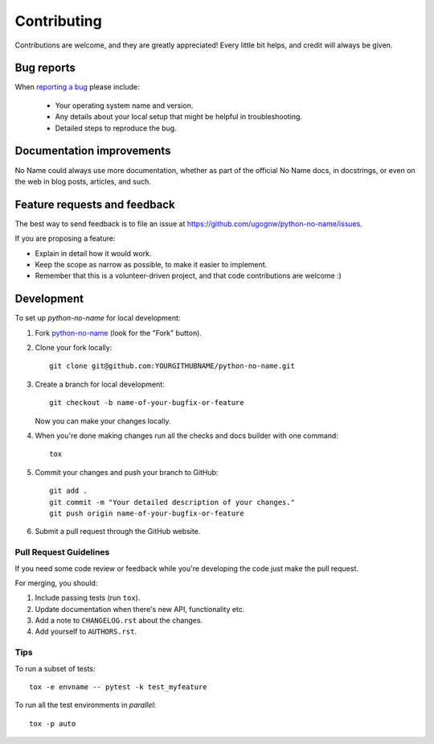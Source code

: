============
Contributing
============

Contributions are welcome, and they are greatly appreciated! Every
little bit helps, and credit will always be given.

Bug reports
===========

When `reporting a bug <https://github.com/ugognw/python-no-name/issues>`_ please include:

    * Your operating system name and version.
    * Any details about your local setup that might be helpful in troubleshooting.
    * Detailed steps to reproduce the bug.

Documentation improvements
==========================

No Name could always use more documentation, whether as part of the
official No Name docs, in docstrings, or even on the web in blog posts,
articles, and such.

Feature requests and feedback
=============================

The best way to send feedback is to file an issue at https://github.com/ugognw/python-no-name/issues.

If you are proposing a feature:

* Explain in detail how it would work.
* Keep the scope as narrow as possible, to make it easier to implement.
* Remember that this is a volunteer-driven project, and that code contributions are welcome :)

Development
===========

To set up `python-no-name` for local development:

1. Fork `python-no-name <https://github.com/ugognw/python-no-name>`_
   (look for the "Fork" button).
2. Clone your fork locally::

    git clone git@github.com:YOURGITHUBNAME/python-no-name.git

3. Create a branch for local development::

    git checkout -b name-of-your-bugfix-or-feature

   Now you can make your changes locally.

4. When you're done making changes run all the checks and docs builder with one command::

    tox

5. Commit your changes and push your branch to GitHub::

    git add .
    git commit -m "Your detailed description of your changes."
    git push origin name-of-your-bugfix-or-feature

6. Submit a pull request through the GitHub website.

Pull Request Guidelines
-----------------------

If you need some code review or feedback while you're developing the code just make the pull request.

For merging, you should:

1. Include passing tests (run ``tox``).
2. Update documentation when there's new API, functionality etc.
3. Add a note to ``CHANGELOG.rst`` about the changes.
4. Add yourself to ``AUTHORS.rst``.

Tips
----

To run a subset of tests::

    tox -e envname -- pytest -k test_myfeature

To run all the test environments in *parallel*::

    tox -p auto
